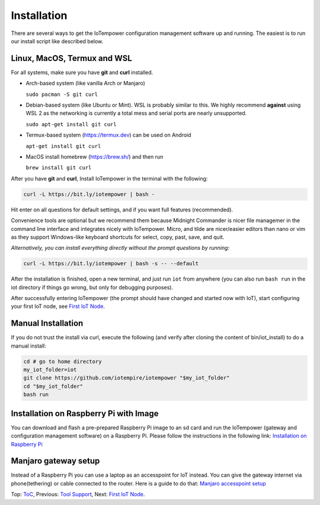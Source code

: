 ============
Installation
============

There are several ways to get the IoTempower configuration management software
up and running. The easiest is to run our install script like described below.



Linux, MacOS, Termux and WSL
----------------------------

For all systems, make sure you have **git** and **curl** installed.

* Arch-based system (like vanilla Arch or Manjaro)

  ``sudo pacman -S git curl`` 

* Debian-based system (like Ubuntu or Mint). WSL is probably similar to this.
  We highly recommend **against** using WSL 2 as the networking is currently
  a total mess and serial ports are nearly unsupported.

  ``sudo apt-get install git curl``

* Termux-based system (https://termux.dev) can be used on Android
  
  ``apt-get install git curl``
 
* MacOS install homebrew (https://brew.sh/) and then run 
   
  ``brew install git curl``

After you have **git** and **curl**, Install IoTempower in the terminal with the following:
 
.. code-block:: bash

   curl -L https://bit.ly/iotempower | bash -

Hit enter on all questions for default settings, and if you want full features (recommended).

Convenience tools are optional but we recommend them because Midnight Commander is nicer file
managemer in the command line interface and integrates nicely with IoTempower.
Micro, and tilde are nicer/easier editors than nano or vim as they support Windows-like
keyboard shortcuts for select, copy, past, save, and quit.

*Alternatively, you can install everything directly without the prompt questions by running:*

.. code-block:: bash

   curl -L https://bit.ly/iotempower | bash -s -- --default

After the installation is finished, open a new terminal, and just run ``iot`` from anywhere
(you can also run ``bash run`` in the iot directory if things go wrong,
but only for debugging purposes).

After successfully entering IoTempower (the prompt
should have changed and started now with IoT),
start configuring your first IoT node,
see `First IoT Node <first-node.rst>`_.

Manual Installation
-------------------

If you do not trust the install via curl, execute the following (and verify after
cloning the content of bin/iot_install) to do a manual install:

.. code-block:: bash

   cd # go to home directory
   my_iot_folder=iot
   git clone https://github.com/iotempire/iotempower "$my_iot_folder"
   cd "$my_iot_folder"
   bash run


Installation on Raspberry Pi with Image
---------------------------------------

You can download and flash a pre-prepared Raspberry Pi image to an sd card
and run the IoTempower (gateway and configuration management software) on a Raspberry Pi.
Please follow the instructions in the following link:
`Installation on Raspberry Pi <installation-raspberry-pi.rst>`_
   
Manjaro gateway setup
---------------------------------------

Instead of a Raspberry Pi you can use a laptop as an accesspoint for IoT instead. You can give the gateway internet via phone(tethering)
or cable connected to the router.
Here is a guide to do that: `Manjaro accesspoint setup <manjaro-gateways-setup.rst>`_

Top: `ToC <index-doc.rst>`_, Previous: `Tool Support <tool-support.rst>`_,
Next: `First IoT Node <first-node.rst>`_.
